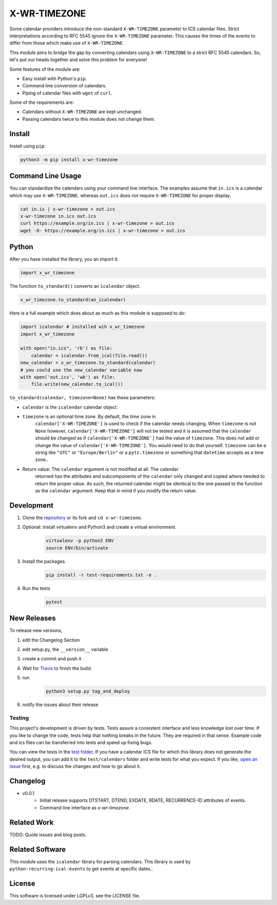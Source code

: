 X-WR-TIMEZONE
=============

.. image:: https://app.travis-ci.com/niccokunzmann/x-wr-timezone.svg?branch=master
   :target: https://app.travis-ci.com/github/niccokunzmann/x-wr-timezone
   :alt: Travis Build and Tests Status

.. image:: https://badge.fury.io/py/x-wr-timezone.svg
   :target: https://pypi.python.org/pypi/x-wr-timezone
   :alt: Python Package Version on Pypi

.. image:: https://img.shields.io/pypi/dm/x-wr-timezone.svg
   :target: https://pypi.python.org/pypi/x-wr-timezone#downloads
   :alt: Downloads from Pypi



Some calendar providers introduce the non-standard ``X-WR-TIMEZONE`` parameter
to ICS calendar files.
Strict interpretations according to RFC 5545 ignore the ``X-WR-TIMEZONE``
parameter.
This causes the times of the events to differ from those
which make use of ``X-WR-TIMEZONE``.

This module aims to bridge the gap by converting calendars
using ``X-WR-TIMEZONE`` to a strict RFC 5545 calendars.
So, let's put our heads together and solve this problem for everyone!

Some features of the module are:

- Easy install with Python's ``pip``.
- Command line conversion of calendars.
- Piping of calendar files with ``wget`` of ``curl``.

Some of the requirements are:

- Calendars without ``X-WR-TIMEZONE`` are kept unchanged.
- Passing calendars twice to this module does not change them.

Install
-------

Install using ``pip``:

.. code:: shell

    python3 -m pip install x-wr-timezone

Command Line Usage
------------------

You can standardize the calendars using your command line interface.
The examples assume that ``in.ics`` is a calendar which may use
``X-WR-TIMEZONE``. whereas ``out.ics`` does not require ``X-WR-TIMEZONE``
for proper display.

.. code-block:: shell

    cat in.is | x-wr-timezone > out.ics
    x-wr-timezone in.ics out.ics
    curl https://example.org/in.ics | x-wr-timezone > out.ics
    wget -O- https://example.org/in.ics | x-wr-timezone > out.ics

Python
------

After you have installed the library, you an import it.

.. code:: python

    import x_wr_timezone

The function ``to_standard()`` converts an ``icalendar`` object.

.. code:: python

    x_wr_timezone.to_standard(an_icalendar)

Here is a full example which does about as much as this module is supposed to do:

.. code-block:: python

    import icalendar # installed wih x_wr_timezone
    import x_wr_timezone

    with open("in.ics", 'rb') as file:
        calendar = icalendar.from_ical(file.read())
    new_calendar = x_wr_timezone.to_standard(calendar)
    # you could use the new_calendar variable now
    with open('out.ics', 'wb') as file:
        file.write(new_calendar.to_ical())


``to_standard(calendar, timezone=None)`` has these parameters:

- ``calendar`` is the ``icalendar`` calendar object.
- ``timezone`` is an optional time zone. By default, the time zone in 
    ``calendar['X-WR-TIMEZONE']`` is used to check if the calendar needs
    changing.
    When ``timezone`` is not ``None`` however, ``calendar['X-WR-TIMEZONE']``
    will not be tested and it is assumed that the ``calendar`` should be
    changed as if ``calendar['X-WR-TIMEZONE']`` had the value of ``timezone``.
    This does not add or change the value of ``calendar['X-WR-TIMEZONE']``.
    You would need to do that yourself.
    ``timezone`` can be a string like ``"UTC"`` or ``"Europe/Berlin"`` or
    a ``pytz.timezone`` or something that ``datetime`` accepts as a time zone..
- Return value: The ``calendar`` argument is not modified at all. The calendar
    returned has the attributes and subcomponents of the ``calendar`` only
    changed and copied where needed to return the proper value. As such,
    the returned calendar might be identical to the one passed to the
    function as the ``calendar`` argument. Keep that in mind if you modify the
    return value.


Development
-----------

1. Clone the `repository <https://github.com/niccokunzmann/x-wr-timezone>`_ or its fork and ``cd x-wr-timezone``.
2. Optional: Install virtualenv and Python3 and create a virtual environment.
    .. code-block:: shell

        virtualenv -p python3 ENV
        source ENV/bin/activate
3. Install the packages.
    .. code-block:: shell

        pip install -r test-requirements.txt -e .
4. Run the tests
    .. code-block:: shell

        pytest

New Releases
------------

To release new versions,

1. edit the Changelog Section
2. edit setup.py, the ``__version__`` variable
3. create a commit and push it
4. Wait for `Travis <https://app.travis-ci.com/github/niccokunzmann/x-wr-timezone>`_ to finish the build.
5. run
    .. code-block:: shell

        python3 setup.py tag_and_deploy
6. notify the issues about their release

Testing
*******

This project's development is driven by tests.
Tests assure a consistent interface and less knowledge lost over time.
If you like to change the code, tests help that nothing breaks in the future.
They are required in that sense.
Example code and ics files can be transferred into tests and speed up fixing bugs.

You can view the tests in the `test folder
<https://github.com/niccokunzmann/x-wr-timezones/tree/master/test>`_.
If you have a calendar ICS file for which this library does not
generate the desired output, you can add it to the ``test/calendars``
folder and write tests for what you expect.
If you like, `open an issue <https://github.com/niccokunzmann/x-wr-timezone/issues>`_ first, e.g. to discuss the changes and
how to go about it.

Changelog
---------
- v0.0.1
    - Initial release supports DTSTART, DTEND, EXDATE, RDATE, RECURRENCE-ID attributes of events.
    - Command line interface as `x-wr-timezone`.

Related Work
------------

TODO: Quote issues and blog posts.

Related Software
----------------

This module uses the ``icalendar`` library for parsing calendars.
This library is used by ``python-recurring-ical-events``
to get events at specific dates..

License
-------

This software is licensed under LGPLv3, see the LICENSE file.

